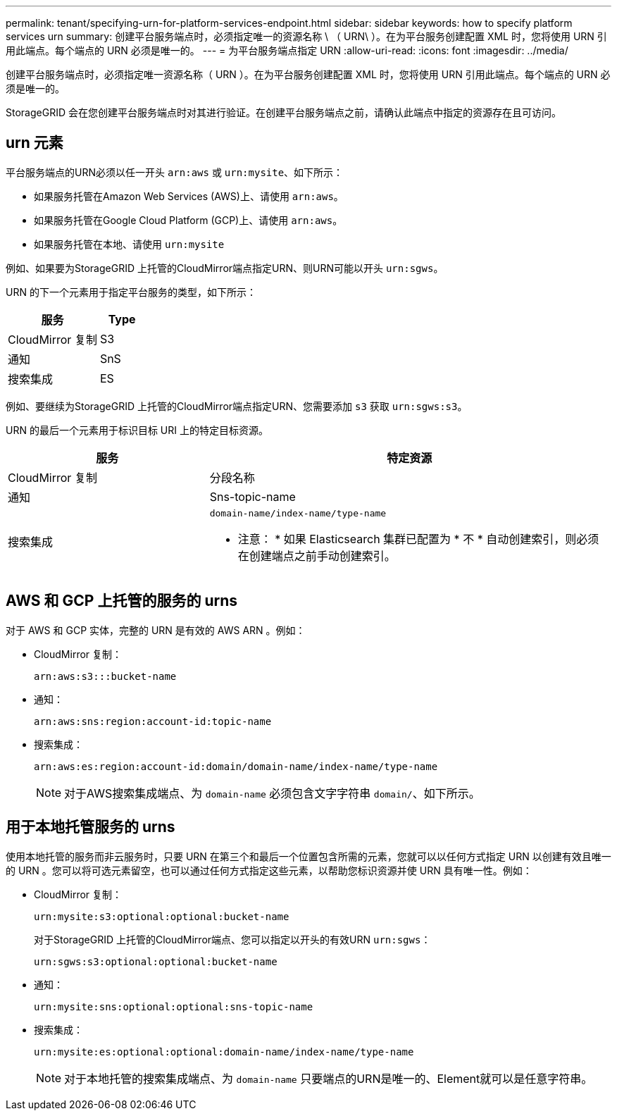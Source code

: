---
permalink: tenant/specifying-urn-for-platform-services-endpoint.html 
sidebar: sidebar 
keywords: how to specify platform services urn 
summary: 创建平台服务端点时，必须指定唯一的资源名称 \ （ URN\ ）。在为平台服务创建配置 XML 时，您将使用 URN 引用此端点。每个端点的 URN 必须是唯一的。 
---
= 为平台服务端点指定 URN
:allow-uri-read: 
:icons: font
:imagesdir: ../media/


[role="lead"]
创建平台服务端点时，必须指定唯一资源名称（ URN ）。在为平台服务创建配置 XML 时，您将使用 URN 引用此端点。每个端点的 URN 必须是唯一的。

StorageGRID 会在您创建平台服务端点时对其进行验证。在创建平台服务端点之前，请确认此端点中指定的资源存在且可访问。



== urn 元素

平台服务端点的URN必须以任一开头 `arn:aws` 或 `urn:mysite`、如下所示：

* 如果服务托管在Amazon Web Services (AWS)上、请使用 `arn:aws`。
* 如果服务托管在Google Cloud Platform (GCP)上、请使用 `arn:aws`。
* 如果服务托管在本地、请使用 `urn:mysite`


例如、如果要为StorageGRID 上托管的CloudMirror端点指定URN、则URN可能以开头 `urn:sgws`。

URN 的下一个元素用于指定平台服务的类型，如下所示：

[cols="2a,1a"]
|===
| 服务 | Type 


 a| 
CloudMirror 复制
| S3 


 a| 
通知
| SnS 


 a| 
搜索集成
| ES 
|===
例如、要继续为StorageGRID 上托管的CloudMirror端点指定URN、您需要添加 `s3` 获取 `urn:sgws:s3`。

URN 的最后一个元素用于标识目标 URI 上的特定目标资源。

[cols="1a,2a"]
|===
| 服务 | 特定资源 


 a| 
CloudMirror 复制
| 分段名称 


 a| 
通知
| Sns-topic-name 


 a| 
搜索集成
 a| 
`domain-name/index-name/type-name`

* 注意： * 如果 Elasticsearch 集群已配置为 * 不 * 自动创建索引，则必须在创建端点之前手动创建索引。

|===


== AWS 和 GCP 上托管的服务的 urns

对于 AWS 和 GCP 实体，完整的 URN 是有效的 AWS ARN 。例如：

* CloudMirror 复制：
+
[listing]
----
arn:aws:s3:::bucket-name
----
* 通知：
+
[listing]
----
arn:aws:sns:region:account-id:topic-name
----
* 搜索集成：
+
[listing]
----
arn:aws:es:region:account-id:domain/domain-name/index-name/type-name
----
+

NOTE: 对于AWS搜索集成端点、为 `domain-name` 必须包含文字字符串 `domain/`、如下所示。





== 用于本地托管服务的 urns

使用本地托管的服务而非云服务时，只要 URN 在第三个和最后一个位置包含所需的元素，您就可以以任何方式指定 URN 以创建有效且唯一的 URN 。您可以将可选元素留空，也可以通过任何方式指定这些元素，以帮助您标识资源并使 URN 具有唯一性。例如：

* CloudMirror 复制：
+
[listing]
----
urn:mysite:s3:optional:optional:bucket-name
----
+
对于StorageGRID 上托管的CloudMirror端点、您可以指定以开头的有效URN `urn:sgws`：

+
[listing]
----
urn:sgws:s3:optional:optional:bucket-name
----
* 通知：
+
[listing]
----
urn:mysite:sns:optional:optional:sns-topic-name
----
* 搜索集成：
+
[listing]
----
urn:mysite:es:optional:optional:domain-name/index-name/type-name
----
+

NOTE: 对于本地托管的搜索集成端点、为 `domain-name` 只要端点的URN是唯一的、Element就可以是任意字符串。


